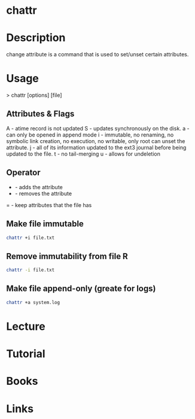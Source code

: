 #+TAGS: chattr extra_file_attributes


* chattr
* Description
change attribute is a command that is used to set/unset certain attributes.

* Usage

> chattr [options] [file]

** Attributes & Flags
A - atime record is not updated
S - updates synchronously on the disk.
a - can only be opened in append mode
i - immutable, no renaming, no symbolic link creation, no execution, no writable, only root can unset the attribute.
j - all of its information updated to the ext3 journal before being updated to the file.
t - no tail-merging
u - allows for undeletion

** Operator
+ - adds the attribute
- - removes the attribute
= - keep attributes that the file has

** Make file immutable
#+BEGIN_SRC sh
chattr +i file.txt
#+END_SRC

** Remove immutability from file R
#+BEGIN_SRC sh
chattr -i file.txt
#+END_SRC
** Make file append-only (greate for logs)
#+BEGIN_SRC sh
chattr +a system.log
#+END_SRC

* Lecture
* Tutorial
* Books
* Links


